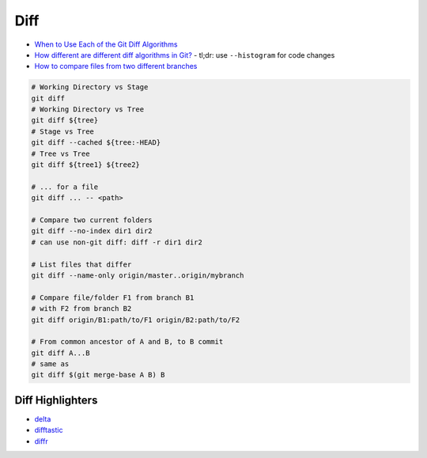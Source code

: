 
Diff
####
* `When to Use Each of the Git Diff Algorithms <https://luppeng.wordpress.com/2020/10/10/when-to-use-each-of-the-git-diff-algorithms/>`_
* `How different are different diff algorithms in Git? <https://link.springer.com/article/10.1007/s10664-019-09772-z>`_
  - tl;dr: use ``--histogram`` for code changes
* `How to compare files from two different branches <https://stackoverflow.com/questions/4099742/how-to-compare-files-from-two-different-branches>`_

.. image:: imgs/diff.png
  :width: 600
  :target: https://marklodato.github.io/visual-git-guide/index-en.html#diff

.. code-block:: sh

    # Working Directory vs Stage
    git diff
    # Working Directory vs Tree
    git diff ${tree}
    # Stage vs Tree
    git diff --cached ${tree:-HEAD}
    # Tree vs Tree
    git diff ${tree1} ${tree2}

    # ... for a file
    git diff ... -- <path>

    # Compare two current folders
    git diff --no-index dir1 dir2
    # can use non-git diff: diff -r dir1 dir2

    # List files that differ
    git diff --name-only origin/master..origin/mybranch

    # Compare file/folder F1 from branch B1
    # with F2 from branch B2
    git diff origin/B1:path/to/F1 origin/B2:path/to/F2

    # From common ancestor of A and B, to B commit
    git diff A...B
    # same as
    git diff $(git merge-base A B) B

.. image:: imgs/diff-dots.png
  :width: 70%
  :target: https://stackoverflow.com/a/7256391

Diff Highlighters
=================
* `delta <https://github.com/dandavison/delta>`_
* `difftastic <https://github.com/Wilfred/difftastic>`_
* `diffr <https://github.com/mookid/diffr>`_
